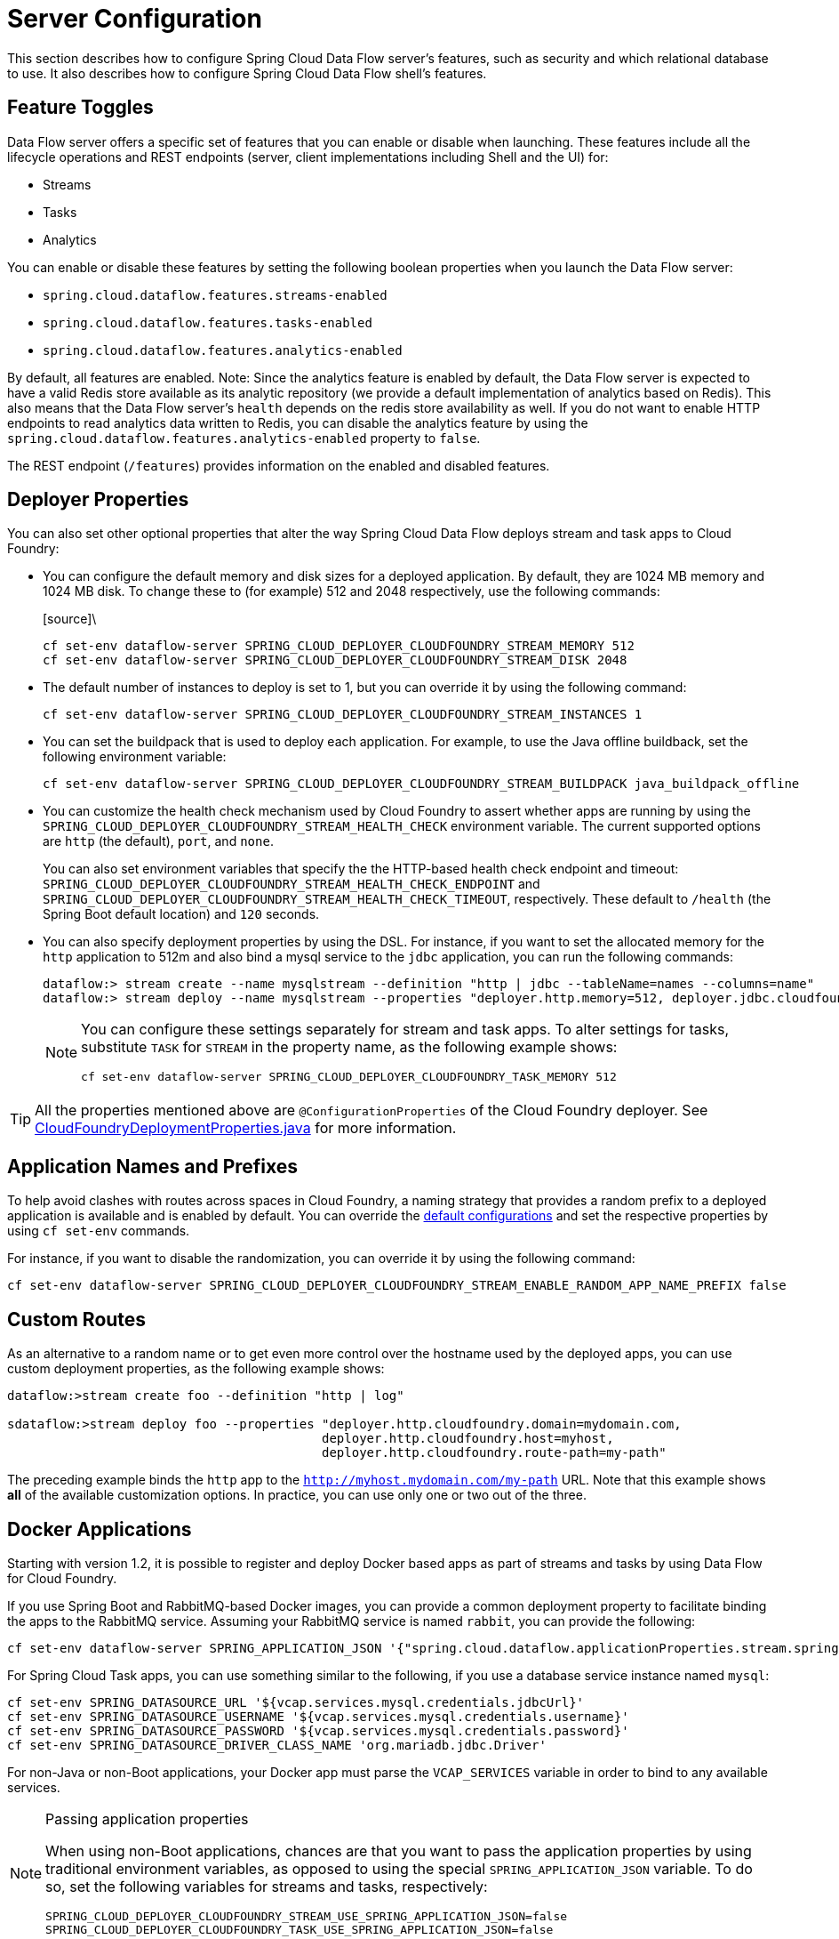 [[configuration]]
= Server Configuration

This section describes how to configure Spring Cloud Data Flow server's features, such as security and which relational database to use.
It also describes how to configure Spring Cloud Data Flow shell's features.

[[enable-disable-specific-features]]
== Feature Toggles

Data Flow server offers a specific set of features that you can enable or disable when launching. These features include all the lifecycle operations and REST endpoints (server, client implementations including Shell and the UI) for:

* Streams
* Tasks
* Analytics

You can enable or disable these features by setting the following boolean properties when you launch the Data Flow server:

* `spring.cloud.dataflow.features.streams-enabled`
* `spring.cloud.dataflow.features.tasks-enabled`
* `spring.cloud.dataflow.features.analytics-enabled`

By default, all features are enabled.
Note: Since the analytics feature is enabled by default, the Data Flow server is expected to have a valid Redis store available as its analytic repository (we provide a default implementation of analytics based on Redis). This also means that the Data Flow server's `health` depends on the redis store availability as well. If you do not want to enable HTTP endpoints to read analytics data written to Redis, you can disable the analytics feature by using the `spring.cloud.dataflow.features.analytics-enabled` property to `false`.

The REST endpoint (`/features`) provides information on the enabled and disabled features.

[[configuration-app-defaults]]
== Deployer Properties
You can also set other optional properties that alter the way Spring Cloud Data Flow deploys stream and task apps to Cloud Foundry:

* You can configure the default memory and disk sizes for a deployed application. By default, they are 1024 MB memory
and 1024 MB disk. To change these to (for example) 512 and 2048 respectively, use the following commands:
+
====
[source]\
----
cf set-env dataflow-server SPRING_CLOUD_DEPLOYER_CLOUDFOUNDRY_STREAM_MEMORY 512
cf set-env dataflow-server SPRING_CLOUD_DEPLOYER_CLOUDFOUNDRY_STREAM_DISK 2048
----
====

* The default number of instances to deploy is set to 1, but you can override it by using the following command:
+
====
[source]
----
cf set-env dataflow-server SPRING_CLOUD_DEPLOYER_CLOUDFOUNDRY_STREAM_INSTANCES 1
----
====

* You can set the buildpack that is used to deploy each application. For example, to use the Java offline buildback,
set the following environment variable:
+
====
[source]
----
cf set-env dataflow-server SPRING_CLOUD_DEPLOYER_CLOUDFOUNDRY_STREAM_BUILDPACK java_buildpack_offline
----
====

* You can customize the health check mechanism used by Cloud Foundry to assert whether apps are running by using the `SPRING_CLOUD_DEPLOYER_CLOUDFOUNDRY_STREAM_HEALTH_CHECK` environment variable. The current supported options
are `http` (the default), `port`, and `none`.
+
You can also set environment variables that specify the the HTTP-based health check endpoint and timeout: `SPRING_CLOUD_DEPLOYER_CLOUDFOUNDRY_STREAM_HEALTH_CHECK_ENDPOINT` and `SPRING_CLOUD_DEPLOYER_CLOUDFOUNDRY_STREAM_HEALTH_CHECK_TIMEOUT`, respectively. These default to `/health` (the Spring Boot default location) and `120` seconds.

* You can also specify deployment properties by using the DSL. For instance, if you want to set the allocated memory for the `http` application to 512m and also bind a mysql service to the `jdbc` application, you can run the following commands:
+
====
[source]
----
dataflow:> stream create --name mysqlstream --definition "http | jdbc --tableName=names --columns=name"
dataflow:> stream deploy --name mysqlstream --properties "deployer.http.memory=512, deployer.jdbc.cloudfoundry.services=mysql"
----
====
+
[NOTE]
=====
You can configure these settings separately for stream and task apps. To alter settings for tasks,
substitute `TASK` for `STREAM` in the property name, as the following example shows:

====
[source]
----
cf set-env dataflow-server SPRING_CLOUD_DEPLOYER_CLOUDFOUNDRY_TASK_MEMORY 512
----
====
=====

TIP: All the properties mentioned above are `@ConfigurationProperties` of the
Cloud Foundry deployer. See link:https://github.com/spring-cloud/spring-cloud-deployer-cloudfoundry/blob/{deployer-branch-or-tag}/src/main/java/org/springframework/cloud/deployer/spi/cloudfoundry/CloudFoundryDeploymentProperties.java[CloudFoundryDeploymentProperties.java] for more information.

[[configuration-app-names-cloud-foundry]]
== Application Names and Prefixes

To help avoid clashes with routes across spaces in Cloud Foundry, a naming strategy that provides a random prefix to a
deployed application is available and is enabled by default. You can override the https://github.com/spring-cloud/spring-cloud-deployer-cloudfoundry#application-name-settings-and-deployments[default configurations]
and set the respective properties by using `cf set-env` commands.

For instance, if you want to disable the randomization, you can override it by using the following command:

====
[source]
----
cf set-env dataflow-server SPRING_CLOUD_DEPLOYER_CLOUDFOUNDRY_STREAM_ENABLE_RANDOM_APP_NAME_PREFIX false
----
====

[[configuration-custom-routes]]
== Custom Routes

As an alternative to a random name or to get even more control over the hostname used by the deployed apps, you can use
custom deployment properties, as the following example shows:

====
[source]
----
dataflow:>stream create foo --definition "http | log"

sdataflow:>stream deploy foo --properties "deployer.http.cloudfoundry.domain=mydomain.com,
                                          deployer.http.cloudfoundry.host=myhost,
                                          deployer.http.cloudfoundry.route-path=my-path"
----
====

The preceding example binds the `http` app to the `http://myhost.mydomain.com/my-path` URL. Note that this
example shows *all* of the available customization options. In practice, you can use only one or two out of the three.

[[configuration-docker-apps]]
== Docker Applications

Starting with version 1.2, it is possible to register and deploy Docker based apps as part of streams and tasks by using
Data Flow for Cloud Foundry.

If you use Spring Boot and RabbitMQ-based Docker images, you can provide a common deployment property
to facilitate binding the apps to the RabbitMQ service. Assuming your RabbitMQ service is named `rabbit`, you can provide the following:

====
[source]
----
cf set-env dataflow-server SPRING_APPLICATION_JSON '{"spring.cloud.dataflow.applicationProperties.stream.spring.rabbitmq.addresses": "${vcap.services.rabbit.credentials.protocols.amqp.uris}"}'
----
====

For Spring Cloud Task apps, you can use something similar to the following, if you use a database service instance named `mysql`:

====
[source]
----
cf set-env SPRING_DATASOURCE_URL '${vcap.services.mysql.credentials.jdbcUrl}'
cf set-env SPRING_DATASOURCE_USERNAME '${vcap.services.mysql.credentials.username}'
cf set-env SPRING_DATASOURCE_PASSWORD '${vcap.services.mysql.credentials.password}'
cf set-env SPRING_DATASOURCE_DRIVER_CLASS_NAME 'org.mariadb.jdbc.Driver'
----
====

For non-Java or non-Boot applications, your Docker app must parse the `VCAP_SERVICES` variable in order to bind to any available services.

[NOTE]
.Passing application properties
=====
When using non-Boot applications, chances are that you want to pass the application properties by using traditional
environment variables, as opposed to using the special `SPRING_APPLICATION_JSON` variable. To do so, set the
following variables for streams and tasks, respectively:

====
[source, properties]
----
SPRING_CLOUD_DEPLOYER_CLOUDFOUNDRY_STREAM_USE_SPRING_APPLICATION_JSON=false
SPRING_CLOUD_DEPLOYER_CLOUDFOUNDRY_TASK_USE_SPRING_APPLICATION_JSON=false
----
====
=====

[[configuration-service-binding-at-application-level]]
== Application-level Service Bindings

When deploying streams in Cloud Foundry, you can take advantage of application-specific service bindings, so not all
services are globally configured for all the apps orchestrated by Spring Cloud Data Flow.

For instance, if you want to provide a `mysql` service binding only for the `jdbc` application in the following stream
definition, you can pass the service binding as a deployment property:

====
[source]
----
dataflow:>stream create --name httptojdbc --definition "http | jdbc"
dataflow:>stream deploy --name httptojdbc --properties "deployer.jdbc.cloudfoundry.services=mysqlService"
----


where `mysqlService` is the name of the service specifically bound only to the `jdbc` application and the `http`
application does not get the binding by this method.
====

If you have more than one service to bind, they can be passed as comma-separated items
(for example: `deployer.jdbc.cloudfoundry.services=mysqlService,someService`).

[[configuration-ups]]
== User-provided Services
In addition to marketplace services, Cloud Foundry supports
https://docs.cloudfoundry.org/devguide/services/user-provided.html[User-provided Services] (UPS). Throughout this reference manual,
regular services have been mentioned, but there is nothing precluding the use of User-provided Services as well, whether for use as the
messaging middleware (for example, if you want to use an external Apache Kafka installation) or for use by some
of the stream applications (for example, an Oracle Database).

Now we review an example of extracting and supplying the connection credentials from a UPS.

The following example shows a sample UPS setup for Apache Kafka:

====
[source,bash]
----
cf create-user-provided-service kafkacups -p '{”brokers":"HOST:PORT","zkNodes":"HOST:PORT"}'
----
====

The UPS credentials are wrapped within `VCAP_SERVICES`, and they can be supplied directly in the stream definition, as
the following example shows.

====
[source]
----
stream create fooz --definition "time | log"
stream deploy fooz --properties "app.time.spring.cloud.stream.kafka.binder.brokers=${vcap.services.kafkacups.credentials.brokers},app.time.spring.cloud.stream.kafka.binder.zkNodes=${vcap.services.kafkacups.credentials.zkNodes},app.log.spring.cloud.stream.kafka.binder.brokers=${vcap.services.kafkacups.credentials.brokers},app.log.spring.cloud.stream.kafka.binder.zkNodes=${vcap.services.kafkacups.credentials.zkNodes}"
----
====

[[configuration-db-connection-pool]]
== Database Connection Pool
The Data Flow server uses the Spring Cloud Connector library to create the DataSource with a default connection pool size of 4. 
To change the connection pool size and maximum wait time, set the following two properties `spring.cloud.skipper.server.cloudfoundry.maxPoolSize` and `spring.cloud.skipper.server.cloudfoundry.maxWaitTime`. The wait time is specified in milliseconds.

[[configuration-maximum-disk-quota-configuration]]
== Maximum Disk Quota
By default, every application in Cloud Foundry starts with 1G disk quota and this can be adjusted to a default maximum of
2G. The default maximum can also be overridden up to 10G by using Pivotal Cloud Foundry's (PCF) Ops Manager GUI.

This configuration is relevant for Spring Cloud Data Flow because every stream and task deployment is composed of applications
(typically Spring Boot uber-jar's), and those applications are resolved from a remote maven repository. After resolution,
the application artifacts are downloaded to the local Maven Repository for caching and reuse. With this happening in the background,
the default disk quota (1G) can fill up rapidly, especially when we experiment with streams that
are made up of unique applications. In order to overcome this disk limitation and depending
on your scaling requirements, you may want to change the default maximum from 2G to 10G. Let's review the
steps to change the default maximum disk quota allocation.

=== PCF's Operations Manager

From PCF's Ops Manager, select the "`Pivotal Elastic Runtime`" tile and navigate to the "`Application Developer Controls`" tab.
Change the "`Maximum Disk Quota per App (MB)`" setting from 2048 (2G) to 10240 (10G). Save the disk quota update and click
"`Apply Changes`" to complete the configuration override.

[[configuration-scaling]]
== Scale Application

Once the disk quota change has been successfully applied and assuming you have a xref:running-on-cloudfoundry[running application],
you can scale the application with a new `disk_limit` through the CF CLI, as the following example shows:

====
[source,bash]
----
→ cf scale dataflow-server -k 10GB

Scaling app dataflow-server in org ORG / space SPACE as user...
OK

....
....
....
....

     state     since                    cpu      memory           disk           details
#0   running   2016-10-31 03:07:23 PM   1.8%     497.9M of 1.1G   193.9M of 10G
----
====

You can then list the applications and see the new maximum disk space, as the following example shows:

====
[source,bash]
----
→ cf apps
Getting apps in org ORG / space SPACE as user...
OK

name              requested state   instances   memory   disk   urls
dataflow-server   started           1/1         1.1G     10G    dataflow-server.apps.io
----
====

[[managing-disk-utilization]]
== Managing Disk Use

Even when configuring the Data Flow server to use 10G of space, there is the possibility of exhausting
the available space on the local disk.
If you deploy the Data Flow server by using the default `port` health check type, you must explicitly monitor the disk space on the server in order to avoid running out space.
If you deploy the server by using the `http` health check type (see the next example), the Data Flow server is restarted if there is low disk space.
This is due to Spring Boot's link:https://github.com/spring-projects/spring-boot/blob/v1.5.14.RELEASE/spring-boot-actuator/src/main/java/org/springframework/boot/actuate/health/DiskSpaceHealthIndicator.java[Disk Space Health Indicator].
You can link:https://docs.spring.io/spring-boot/docs/1.5.14.RELEASE/reference/htmlsingle/#common-application-properties[configure] the settings of the Disk Space Health Indicator by using the properties that have the `management.health.diskspace` prefix.

For version 1.7, we are investigating the use of link:https://docs.cloudfoundry.org/devguide/services/using-vol-services.html[Volume Services] for the Data Flow server to store `.jar` artifacts before pushing them to Cloud Foundry.

The following example shows how to deploy the `http` health check type to an endpoint called `/management/health`:

====
[source]
----
---
  ...
  health-check-type: http
  health-check-http-endpoint: /management/health
----
====

[[configuration-app-resolution-options]]
== Application Resolution Alternatives

Though we highly recommend using Maven Repository for application link:http://docs.spring.io/spring-cloud-dataflow/docs/{scdf-core-version}/reference/htmlsingle/#spring-cloud-dataflow-register-stream-apps[resolution and registration]
in Cloud Foundry, there might be situations where an alternative approach would make sense. The following alternative options
could help you resolve applications when running on Cloud Foundry.

* With the help of Spring Boot, we can serve link:https://docs.spring.io/spring-boot/docs/current/reference/html/boot-features-developing-web-applications.html#boot-features-spring-mvc-static-content[static content]
in Cloud Foundry. A simple Spring Boot application can bundle all the required stream and task applications. By having it
run on Cloud Foundry, the static application can then serve the über-jar's. From the shell, you can, for example, register the
application with the name `http-source.jar` by using `--uri=http://<Route-To-StaticApp>/http-source.jar`.

* The über-jar's can be hosted on any external server that's reachable over HTTP. They can be resolved from raw GitHub URIs
as well. From the shell, you can, for example, register the app with the name `http-source.jar` by using `--uri=http://<Raw_GitHub_URI>/http-source.jar`.

* link:http://docs.cloudfoundry.org/buildpacks/staticfile/index.html[Static Buildpack] support in Cloud Foundry is another
option. A similar HTTP resolution works on this model, too.

* link:https://docs.cloudfoundry.org/devguide/services/using-vol-services.html[Volume Services] is another great option.
The required über-jars can be hosted in an external file system. With the help of volume-services, you can, for
example, register the application with the name `http-source.jar` by using `--uri=file://<Path-To-FileSystem>/http-source.jar`.

[[getting-started-connection-pool]]
== Database Connection Pool
The Data Flow server uses the Spring Cloud Connector library to create the DataSource with a default connection pool size of `4`.
To change the connection pool size and maximum wait time, set the following two properties `spring.cloud.dataflow.server.cloudfoundry.maxPoolSize` and `spring.cloud.dataflow.server.cloudfoundry.maxWaitTime`.
The wait time is specified in milliseconds.

[[configuration-security]]
== Security

By default, the Data Flow server is unsecured and runs on an unencrypted HTTP connection. You can secure your REST endpoints
(as well as the Data Flow Dashboard) by enabling HTTPS and requiring clients to authenticate.
For more details about securing the
REST endpoints and configuring to authenticate against an OAUTH backend (UAA and SSO running on Cloud Foundry),
see the security section from the core http://docs.spring.io/spring-cloud-dataflow/docs/{scdf-core-version}/reference/htmlsingle/#configuration-security[reference guide]. You can configure the security details in `dataflow-server.yml` or pass them as environment variables through `cf set-env` commands.

[[getting-started-security-cloud-foundry]]
=== Authentication and Cloud Foundry

Spring Cloud Data Flow can either integrate with Pivotal Single Sign-On Service
(for example, on PWS) or Cloud Foundry User Account and Authentication (UAA) Server.

[[getting-started-security-cloud-foundry-sso]]
==== Pivotal Single Sign-On Service

When deploying Spring Cloud Data Flow to Cloud Foundry, you can bind the
application to the Pivotal Single Sign-On Service. By doing so, Spring Cloud
Data Flow takes advantage of the
https://github.com/pivotal-cf/spring-cloud-sso-connector[Spring Cloud Single Sign-On Connector],
which provides Cloud Foundry-specific auto-configuration support for OAuth 2.0.

To do so, bind the Pivotal Single Sign-On Service to your Data Flow Server application and
Single Sign-On (SSO) over OAuth2 will be enabled by default.

Authorization is similarly supported for non-Cloud Foundry security scenarios.
See the security section from the core Data Flow http://docs.spring.io/spring-cloud-dataflow/docs/{scdf-core-version}/reference/htmlsingle/#configuration-security[reference guide].

As the provisioning of roles can vary widely across environments, we by
default assign all Spring Cloud Data Flow roles to users.

You can customize this behavior by providing your own http://docs.spring.io/spring-boot/docs/current/api/org/springframework/boot/autoconfigure/security/oauth2/resource/AuthoritiesExtractor.html[`AuthoritiesExtractor`].

The following example shows one possible approach to set the custom `AuthoritiesExtractor` on the `UserInfoTokenServices`:

====
[source,java]
----
public class MyUserInfoTokenServicesPostProcessor
	implements BeanPostProcessor {

	@Override
	public Object postProcessBeforeInitialization(Object bean, String beanName) {
		if (bean instanceof UserInfoTokenServices) {
			final UserInfoTokenServices userInfoTokenServices = (UserInfoTokenServices) bean;
			userInfoTokenServices.setAuthoritiesExtractor(ctx.getBean(AuthoritiesExtractor.class));
		}
		return bean;
	}

	@Override
	public Object postProcessAfterInitialization(Object bean, String beanName) {
		return bean;
	}
}
----
====

Then you can declare it in your configuration class as follows:

====
[source,java]
----
@Bean
public BeanPostProcessor myUserInfoTokenServicesPostProcessor() {
	BeanPostProcessor postProcessor = new MyUserInfoTokenServicesPostProcessor();
	return postProcessor;
}
----
====

[[getting-started-security-cloud-foundry-uaa]]
==== Cloud Foundry UAA

The availability of Cloud Foundry User Account and Authentication (UAA) depends on the Cloud Foundry environment.
In order to provide UAA integration, you have to manually provide the necessary
OAuth2 configuration properties (for example, by setting the `SPRING_APPLICATION_JSON`
property).

The following JSON example shows how to create a security configuration:

====
[source,json]
----
{
  "security.oauth2.client.client-id": "scdf",
  "security.oauth2.client.client-secret": "scdf-secret",
  "security.oauth2.client.access-token-uri": "https://login.cf.myhost.com/oauth/token",
  "security.oauth2.client.user-authorization-uri": "https://login.cf.myhost.com/oauth/authorize",
  "security.oauth2.resource.user-info-uri": "https://login.cf.myhost.com/userinfo"
}
----
====

By default, the `spring.cloud.dataflow.security.cf-use-uaa`  property is set to `true`. This property activates a special
http://docs.spring.io/spring-boot/docs/current/api/org/springframework/boot/autoconfigure/security/oauth2/resource/AuthoritiesExtractor.html[`AuthoritiesExtractor`] called `CloudFoundryDataflowAuthoritiesExtractor`.

If you do not use CloudFoundry UAA, you should set `spring.cloud.dataflow.security.cf-use-uaa` to `false`.

Under the covers, this `AuthoritiesExtractor` calls out to the
https://apidocs.cloudfoundry.org/253/apps/retrieving_permissions_on_a_app.html[Cloud Foundry
Apps API] and ensure that users are in fact Space Developers.

If the authenticated user is verified as a Space Developer, all roles are assigned.
Otherwise, no roles whatsoever are assigned. In that case, you may see the following
Dashboard screen:

.Accessing the Data Flow Dashboard without Roles
image::cf-getting-started-security-no-roles.png[Dashboard without roles, scaledwidth="100%"]

== Configuration Reference

You must provide several pieces of configuration. These are Spring Boot `@ConfigurationProperties`, so you can set
them as environment variables or by any other means that Spring Boot supports. The following listing is in environment
variable format, as that is an easy way to get started configuring Boot applications in Cloud Foundry:

====
[source,bash]
----
# Default values appear after the equal signs.
# Example values, typical for Pivotal Web Services, are included as comments.

# URL of the CF API (used when using cf login -a for example) - for example, https://api.run.pivotal.io
# (to set the environment variable, use SPRING_CLOUD_DEPLOYER_CLOUDFOUNDRY_URL).
spring.cloud.deployer.cloudfoundry.url=

# The name of the organization that owns the space above - for example, youruser-org
# (To set the environment variable, use SPRING_CLOUD_DEPLOYER_CLOUDFOUNDRY_ORG).
spring.cloud.deployer.cloudfoundry.org=

# The name of the space into which modules will be deployed - for example, development
# (to set the environment variable, use SPRING_CLOUD_DEPLOYER_CLOUDFOUNDRY_SPACE).
spring.cloud.deployer.cloudfoundry.space=

# The root domain to use when mapping routes - for example, cfapps.io
# (to set the environment variable, use SPRING_CLOUD_DEPLOYER_CLOUDFOUNDRY_DOMAIN).
spring.cloud.deployer.cloudfoundry.domain=

# The user name and password of the user to use to create applications
# (to set the environment variables, use SPRING_CLOUD_DEPLOYER_CLOUDFOUNDRY_USERNAME
# and SPRING_CLOUD_DEPLOYER_CLOUDFOUNDRY_PASSWORD).
spring.cloud.deployer.cloudfoundry.username=
spring.cloud.deployer.cloudfoundry.password=

# Whether to allow self-signed certificates during SSL validation (you should NOT do so in production)
# (to set the environment variable, use SPRING_CLOUD_DEPLOYER_CLOUDFOUNDRY_SKIP_SSL_VALIDATION).
spring.cloud.deployer.cloudfoundry.skipSslValidation=false

# The health check type to use for stream apps. Accepts 'none' and 'port'.
spring.cloud.deployer.cloudfoundry.stream.health-check=


# A comma-separated set of service instance names to bind to every deployed task application.
# Among other things, this should include an RDBMS service that is used
# for Spring Cloud Task execution reporting, such as my_mysql
# (to set the environment variable, use SPRING_CLOUD_DEPLOYER_CLOUDFOUNDRY_TASK_SERVICES).
spring.cloud.deployer.cloudfoundry.task.services=

# Timeout, in seconds, to use when doing blocking API calls to Cloud Foundry
# (to set the  environment variable, use SPRING_CLOUD_DEPLOYER_CLOUDFOUNDRY_TASK_API_TIMEOUT
# and SPRING_CLOUD_DEPLOYER_CLOUDFOUNDRY_STREAM_API_TIMEOUT).
spring.cloud.deployer.cloudfoundry.stream.apiTimeout=360
spring.cloud.deployer.cloudfoundry.task.apiTimeout=360

# Timeout, in milliseconds, to use when querying the Cloud Foundry API to compute app status
# (to set the environment variable, use SPRING_CLOUD_DEPLOYER_CLOUDFOUNDRY_TASK_STATUS_TIMEOUT
# and SPRING_CLOUD_DEPLOYER_CLOUDFOUNDRY_STREAM_STATUS_TIMEOUT).
spring.cloud.deployer.cloudfoundry.stream.statusTimeout=5000
spring.cloud.deployer.cloudfoundry.task.statusTimeout=5000
----
====

Note that you can set `spring.cloud.deployer.cloudfoundry.services`,
`spring.cloud.deployer.cloudfoundry.buildpack`, or the Spring Cloud Deployer-standard
`spring.cloud.deployer.memory` and `spring.cloud.deployer.disk`
as part of an individual deployment request by using the `deployer.<app-name>` shortcut, as the following example shows:

====
[source]
----
stream create --name ticktock --definition "time | log"
stream deploy --name ticktock --properties "deployer.time.memory=2g"
----
====

The commands in the preceding example deploy the time source with 2048MB of memory, while the log sink uses the default 1024MB.

When you deploy a stream, you can also pass `JAVA_OPTS` as a deployment property, as the following example shows:

====
[source,bash]
----
stream deploy --name ticktock --properties "deployer.time.cloudfoundry.javaOpts=-Duser.timezone=America/New_York"
----
====

You can also set this property at the global level for all the streams as applicable to any deployment property by setting
`SPRING_CLOUD_DEPLOYER_CLOUDFOUNDRY_STREAM_JAVA_OPTS` as the server level property.

== Debugging
If you want to get better insights into what is happening when your streams and tasks are being deployed, you may want
to turn on the following features:

* Reactor "`stacktraces`", showing which operators were involved before an error occurred. This feature is helpful, as the deployer
relies on project reactor and regular stacktraces may not always allow understanding the flow before an error happened.
Note that this comes with a performance penalty, so it is disabled by default.
+
====
[source,bash]
----
spring.cloud.dataflow.server.cloudfoundry.debugReactor = true
----
====
* Deployer and Cloud Foundry client library request and response logs. This feature allows seeing a detailed conversation between
the Data Flow server and the Cloud Foundry Cloud Controller.
+
====
[source,data]
----
logging.level.cloudfoundry-client = DEBUG
----
====

== Spring Cloud Config Server
You can use Spring Cloud Config Server to centralize configuration properties for Spring Boot applications. Likewise,
both Spring Cloud Data Flow and the applications orchestrated by Spring Cloud Data Flow can be integrated with
a configuration server to use the same capabilities.

=== Stream, Task, and Spring Cloud Config Server
Similar to Spring Cloud Data Flow server, you can configure both the stream and task applications to resolve the centralized properties from the configuration server.
Setting the `spring.cloud.config.uri` property for the deployed applications is a common way to bind to the configuration server.
See the link:https://cloud.spring.io/spring-cloud-config/spring-cloud-config.html#_spring_cloud_config_client[Spring Cloud Config Client] reference guide for more information.
Since this property is likely to be used across all applications deployed by the Data Flow server, the Data Flow server's `spring.cloud.dataflow.applicationProperties.stream` property for stream applications and `spring.cloud.dataflow.applicationProperties.task` property for task applications can be used to pass the `uri` of the Config Server to each deployed stream or task application. See the section on http://docs.spring.io/spring-cloud-dataflow/docs/{scdf-core-version}/reference/htmlsingle/#spring-cloud-dataflow-global-properties[common application properties] for more information.

Note that, if you use applications from the link:http://cloud.spring.io/spring-cloud-stream-app-starters/[App Starters project], these applications already embed the `spring-cloud-services-starter-config-client` dependency.
If you build your application from scratch and want to add the client side support for config server, you can add a dependency reference to the config server client library. The following snippet shows a Maven example:

====
[source,xml]
----
...
<dependency>
  <groupId>io.pivotal.spring.cloud</groupId>
  <artifactId>spring-cloud-services-starter-config-client</artifactId>
  <version>CONFIG_CLIENT_VERSION</version>
</dependency>
...
----

where `CONFIG_CLIENT_VERSION` can be the latest release of the https://github.com/pivotal-cf/spring-cloud-services-connector/releases[Spring Cloud Config Server]
client for Pivotal Cloud Foundry.
====

NOTE: You may see a `WARN` logging message if the application that uses this library cannot connect to the configuration
server when the application starts and whenever the `/health` endpoint is accessed.
If you know that you are not using config server functionality, you can disable the client library by setting the
`SPRING_CLOUD_CONFIG_ENABLED` environment variable to `false`.
Another, more drastic, option is to disable the platform health check by setting the
`SPRING_CLOUD_DEPLOYER_CLOUDFOUNDRY_STREAM_HEALTH_CHECK` environment variable to `none`.

=== Sample Manifest Template

The following SCDF and Skipper `manifest.yml` templates includes the required environment variables for the Skipper and Spring Cloud Data Flow server and deployed applications and tasks to successfully run on Cloud Foundry and automatically resolve centralized properties from `my-config-server` at runtime:

====
[source,yml]
----
---
applications:
- name: data-flow-server
  host: data-flow-server
  memory: 2G
  disk_quota: 2G
  instances: 1
  path: {PATH TO SERVER UBER-JAR}
  env:
    SPRING_APPLICATION_NAME: data-flow-server
    SPRING_CLOUD_DEPLOYER_CLOUDFOUNDRY_URL: https://api.local.pcfdev.io
    SPRING_CLOUD_DEPLOYER_CLOUDFOUNDRY_ORG: pcfdev-org
    SPRING_CLOUD_DEPLOYER_CLOUDFOUNDRY_SPACE: pcfdev-space
    SPRING_CLOUD_DEPLOYER_CLOUDFOUNDRY_DOMAIN: local.pcfdev.io
    SPRING_CLOUD_DEPLOYER_CLOUDFOUNDRY_USERNAME: admin
    SPRING_CLOUD_DEPLOYER_CLOUDFOUNDRY_PASSWORD: admin
    SPRING_CLOUD_DEPLOYER_CLOUDFOUNDRY_TASK_SERVICES: mysql,my-config-server
    SPRING_CLOUD_DEPLOYER_CLOUDFOUNDRY_SKIP_SSL_VALIDATION: true
    SPRING_CLOUD_SKIPPER_CLIENT_SERVER_URI: https://<skipper-host-name>/api
    SPRING_APPLICATION_JSON: '{"maven": { "remote-repositories": { "repo1": { "url": "https://repo.spring.io/libs-release"} } } }'
services:
- mysql
- my-config-server

---
applications:
- name: skipper-server
  host: skipper-server
  memory: 1G
  disk_quota: 1G
  instances: 1
  timeout: 180
  buildpack: java_buildpack
  path: <PATH TO THE DOWNLOADED SKIPPER SERVER UBER-JAR>
  env:
    SPRING_APPLICATION_NAME: skipper-server
    SPRING_CLOUD_SKIPPER_SERVER_ENABLE_LOCAL_PLATFORM: false
    SPRING_CLOUD_SKIPPER_SERVER_STRATEGIES_HEALTHCHECK_TIMEOUTINMILLIS: 300000
    SPRING_CLOUD_SKIPPER_SERVER_PLATFORM_CLOUDFOUNDRY_ACCOUNTS[pws]_CONNECTION_URL: https://api.local.pcfdev.io
    SPRING_CLOUD_SKIPPER_SERVER_PLATFORM_CLOUDFOUNDRY_ACCOUNTS[pws]_CONNECTION_ORG: pcfdev-org
    SPRING_CLOUD_SKIPPER_SERVER_PLATFORM_CLOUDFOUNDRY_ACCOUNTS[pws]_CONNECTION_SPACE: pcfdev-space
    SPRING_CLOUD_SKIPPER_SERVER_PLATFORM_CLOUDFOUNDRY_ACCOUNTS[pws]_DEPLOYMENT_DOMAIN: cfapps.io
    SPRING_CLOUD_SKIPPER_SERVER_PLATFORM_CLOUDFOUNDRY_ACCOUNTS[pws]_CONNECTION_USERNAME: admin
    SPRING_CLOUD_SKIPPER_SERVER_PLATFORM_CLOUDFOUNDRY_ACCOUNTS[pws]_CONNECTION_PASSWORD: admin
    SPRING_CLOUD_SKIPPER_SERVER_PLATFORM_CLOUDFOUNDRY_ACCOUNTS[pws]_CONNECTION_SKIP_SSL_VALIDATION: false
    SPRING_CLOUD_SKIPPER_SERVER_PLATFORM_CLOUDFOUNDRY_ACCOUNTS[pws]_DEPLOYMENT_DELETE_ROUTES: false
    SPRING_CLOUD_SKIPPER_SERVER_PLATFORM_CLOUDFOUNDRY_ACCOUNTS[pws]_DEPLOYMENT_SERVICES: rabbit, my-config-server
services:
- mysql
  my-config-server

----

where `my-config-server` is the name of the Spring Cloud Config Service instance running on Cloud Foundry.
====

By binding the service to Spring Cloud Data Flow server, Spring Cloud Task and via Skipper to all the Spring Cloud Stream applications respectively, we can now resolve centralized properties backed by this service.

=== Self-signed SSL Certificate and Spring Cloud Config Server

Often, in a development environment, we may not have a valid certificate to enable SSL communication between clients and the backend services.
However, the configuration server for Pivotal Cloud Foundry uses HTTPS for all client-to-service communication, so we need to add a self-signed SSL certificate in environments with no valid certificates.

By using the same `manifest.yml` templates listed in the previous section for the server, we can provide the self-signed SSL certificate by setting `TRUST_CERTS: <API_ENDPOINT>`.

However, the deployed applications also require `TRUST_CERTS` as a flat environment variable (as opposed to being wrapped inside `SPRING_APPLICATION_JSON`), so we must instruct the server with yet another set of tokens (`SPRING_CLOUD_DEPLOYER_CLOUDFOUNDRY_STREAM_USE_SPRING_APPLICATION_JSON: false` and `SPRING_CLOUD_DEPLOYER_CLOUDFOUNDRY_TASK_USE_SPRING_APPLICATION_JSON: false`) for stream and task applications, respectively.
With this setup, the applications receive their application properties as regular environment variables.

The following listing shows the updated `manifest.yml` with the required changes. Both the Data Flow server and deployed applications
get their configuration from the `my-config-server` Cloud Config server (deployed as a Cloud Foundry service).

====
[source,yml]
----
---
applications:
- name: test-server
  host: test-server
  memory: 1G
  disk_quota: 1G
  instances: 1
  path: spring-cloud-dataflow-server-cloudfoundry-VERSION.jar
  env:
    SPRING_APPLICATION_NAME: test-server
    SPRING_CLOUD_DEPLOYER_CLOUDFOUNDRY_URL: <URL>
    SPRING_CLOUD_DEPLOYER_CLOUDFOUNDRY_ORG: <ORG>
    SPRING_CLOUD_DEPLOYER_CLOUDFOUNDRY_SPACE: <SPACE>
    SPRING_CLOUD_DEPLOYER_CLOUDFOUNDRY_DOMAIN: <DOMAIN>
    SPRING_CLOUD_DEPLOYER_CLOUDFOUNDRY_USERNAME: <USER>
    SPRING_CLOUD_DEPLOYER_CLOUDFOUNDRY_PASSWORD: <PASSWORD>
    SPRING_CLOUD_SKIPPER_CLIENT_SERVER_URI: https://<skipper-host-name>/api
    MAVEN_REMOTE_REPOSITORIES_REPO1_URL: https://repo.spring.io/libs-release
    SPRING_CLOUD_DEPLOYER_CLOUDFOUNDRY_TASK_SERVICES: config-server      #this for so all task applications bind to my-config-server
    SPRING_CLOUD_DEPLOYER_CLOUDFOUNDRY_STREAM_USE_SPRING_APPLICATION_JSON: false #this is for all the stream applications
    SPRING_CLOUD_DEPLOYER_CLOUDFOUNDRY_TASK_USE_SPRING_APPLICATION_JSON: false #this is for all the task applications
    TRUST_CERTS: <API_ENDPOINT> #this is for the server
    spring.cloud.dataflow.applicationProperties.stream.TRUST_CERTS: <API_ENDPOINT> #this propagates to all streams
    spring.cloud.dataflow.applicationProperties.task.TRUST_CERTS: <API_ENDPOINT>   #this propagates to all tasks
services:
- mysql
- my-config-server #this is for the server
----
====

Also add the `my-config-server` service to the Skipper's manifest environment

====
[source,yml]
----
---
applications:
- name: skipper-server
  host: skipper-server
  memory: 1G
  disk_quota: 1G
  instances: 1
  timeout: 180
  buildpack: java_buildpack
  path: <PATH TO THE DOWNLOADED SKIPPER SERVER UBER-JAR>
  env:
    SPRING_APPLICATION_NAME: skipper-server
    SPRING_CLOUD_SKIPPER_SERVER_ENABLE_LOCAL_PLATFORM: false
    SPRING_CLOUD_SKIPPER_SERVER_STRATEGIES_HEALTHCHECK_TIMEOUTINMILLIS: 300000
    SPRING_CLOUD_SKIPPER_SERVER_PLATFORM_CLOUDFOUNDRY_ACCOUNTS[pws]_CONNECTION_URL: <URL>
    SPRING_CLOUD_SKIPPER_SERVER_PLATFORM_CLOUDFOUNDRY_ACCOUNTS[pws]_CONNECTION_ORG: <ORG>
    SPRING_CLOUD_SKIPPER_SERVER_PLATFORM_CLOUDFOUNDRY_ACCOUNTS[pws]_CONNECTION_SPACE: <SPACE>
    SPRING_CLOUD_SKIPPER_SERVER_PLATFORM_CLOUDFOUNDRY_ACCOUNTS[pws]_DEPLOYMENT_DOMAIN: <DOMAIN>
    SPRING_CLOUD_SKIPPER_SERVER_PLATFORM_CLOUDFOUNDRY_ACCOUNTS[pws]_CONNECTION_USERNAME: <USER>
    SPRING_CLOUD_SKIPPER_SERVER_PLATFORM_CLOUDFOUNDRY_ACCOUNTS[pws]_CONNECTION_PASSWORD: <PASSWORD>
    SPRING_CLOUD_SKIPPER_SERVER_PLATFORM_CLOUDFOUNDRY_ACCOUNTS[pws]_DEPLOYMENT_SERVICES: rabbit, my-config-server #this is so all stream applications bind to my-config-server
services:
- mysql
  my-config-server

----
====

[[getting-started-scheduling-configuration]]
== Configure Scheduling
This section discusses how to configure Spring Cloud Data Flow to connect to the https://www.cloudfoundry.org/the-foundry/scheduler/[PCF-Scheduler] as its agent to execute tasks.

[NOTE]
====
Before following these instructions, be sure to have an instance of the PCF-Scheduler service running in your Cloud Foundry space.
To create a PCF-Scheduler in your space (assuming it is in your Market Place) execute the following from the CF CLI: `cf create-service scheduler-for-pcf standard <name of service>`.
Name of a service is later used to bound running application in _PCF_.
====

For scheduling, you must add (or update) the following environment variables in your environment:

* Enable scheduling for Spring Cloud Data Flow by setting `spring.cloud.dataflow.features.schedules-enabled` to `true`.
* Bind the task deployer to your instance of PCF-Scheduler by adding the PCF-Scheduler service name to the `SPRING_CLOUD_DEPLOYER_CLOUDFOUNDRY_TASK_SERVICES` environment variable.
* Establish the URL to the PCF-Scheduler by setting the `SPRING_CLOUD_SCHEDULER_CLOUDFOUNDRY_SCHEDULER_URL` environment variable.

[NOTE]
====
After creating the preceding configurations, you must create any task definitions that need to be scheduled.
====

The following sample manifest shows both environment properties configured (assuming you have a PCF-Scheduler service available with the name `myscheduler`):

====
[source,yml]
----
---
applications:
- name: data-flow-server
  host: data-flow-server
  memory: 2G
  disk_quota: 2G
  instances: 1
  path: {PATH TO SERVER UBER-JAR}
  env:
    SPRING_APPLICATION_NAME: data-flow-server
    SPRING_CLOUD_DEPLOYER_CLOUDFOUNDRY_URL: https://api.local.pcfdev.io
    SPRING_CLOUD_DEPLOYER_CLOUDFOUNDRY_ORG: pcfdev-org
    SPRING_CLOUD_DEPLOYER_CLOUDFOUNDRY_SPACE: pcfdev-space
    SPRING_CLOUD_DEPLOYER_CLOUDFOUNDRY_DOMAIN: local.pcfdev.io
    SPRING_CLOUD_DEPLOYER_CLOUDFOUNDRY_USERNAME: admin
    SPRING_CLOUD_DEPLOYER_CLOUDFOUNDRY_PASSWORD: admin
    SPRING_CLOUD_DEPLOYER_CLOUDFOUNDRY_TASK_SERVICES: mysql,myscheduler
    SPRING_CLOUD_DEPLOYER_CLOUDFOUNDRY_SKIP_SSL_VALIDATION: true
    SPRING_CLOUD_DATAFLOW_FEATURES_SCHEDULES_ENABLED: true
    SPRING_CLOUD_SKIPPER_CLIENT_SERVER_URI: https://<skipper-host-name>/api
    SPRING_CLOUD_SCHEDULER_CLOUDFOUNDRY_SCHEDULER_URL: https://scheduler.local.pcfdev.io
    SPRING_APPLICATION_JSON: '{"maven": { "remote-repositories": { "repo1": { "url": "https://repo.spring.io/libs-release"} } } }'
services:
- mysql
----

Where the `SPRING_CLOUD_SCHEDULER_CLOUDFOUNDRY_SCHEDULER_URL` has the following format: `scheduler.<Domain-Name>` (for
example, `https://scheduler.local.pcfdev.io`). Check the actual address from your _PCF_ environment.
====

